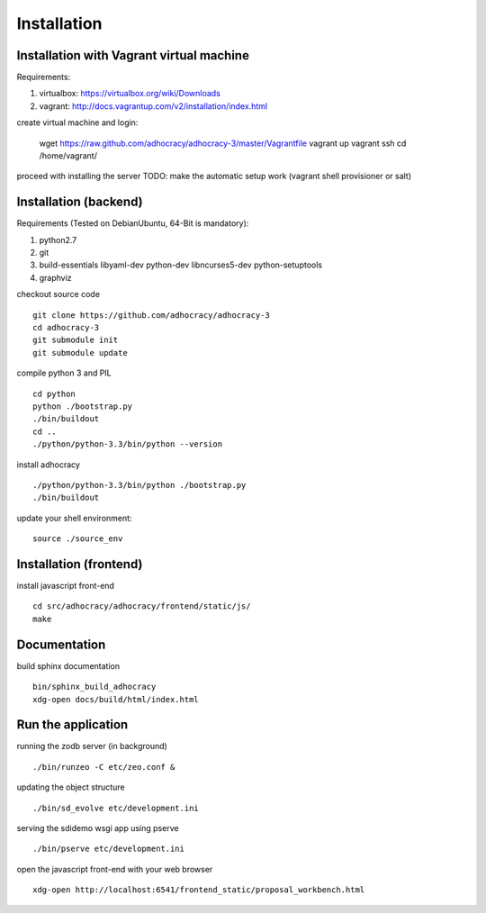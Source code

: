 Installation
==============

Installation with Vagrant virtual machine
-----------------------------------------

Requirements:

1. virtualbox: https://virtualbox.org/wiki/Downloads
2. vagrant: http://docs.vagrantup.com/v2/installation/index.html

create virtual machine and login:

    wget https://raw.github.com/adhocracy/adhocracy-3/master/Vagrantfile
    vagrant up
    vagrant ssh
    cd /home/vagrant/

proceed with installing the server
TODO: make the automatic setup work (vagrant shell provisioner or salt)


Installation (backend)
---------------------

Requirements (Tested on Debian\Ubuntu,  64-Bit is mandatory):

1. python2.7
2. git
3. build-essentials libyaml-dev python-dev libncurses5-dev python-setuptools
4. graphviz

checkout source code ::

    git clone https://github.com/adhocracy/adhocracy-3
    cd adhocracy-3
    git submodule init
    git submodule update

compile python 3 and PIL ::

    cd python
    python ./bootstrap.py
    ./bin/buildout
    cd ..
    ./python/python-3.3/bin/python --version

install adhocracy ::

    ./python/python-3.3/bin/python ./bootstrap.py
    ./bin/buildout

update your shell environment::

    source ./source_env

Installation (frontend)
------------------------

install javascript front-end ::

    cd src/adhocracy/adhocracy/frontend/static/js/
    make

Documentation
-------------

build sphinx documentation ::

    bin/sphinx_build_adhocracy
    xdg-open docs/build/html/index.html

Run the application
-------------------

running the zodb server (in background) ::

    ./bin/runzeo -C etc/zeo.conf &

updating the object structure ::

    ./bin/sd_evolve etc/development.ini

serving the sdidemo wsgi app using pserve ::

    ./bin/pserve etc/development.ini

open the javascript front-end with your web browser ::

    xdg-open http://localhost:6541/frontend_static/proposal_workbench.html



